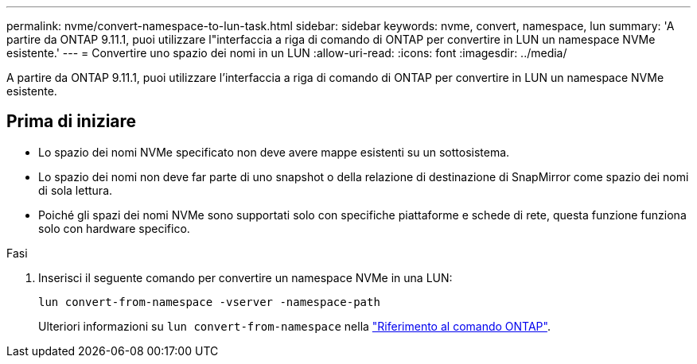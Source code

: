 ---
permalink: nvme/convert-namespace-to-lun-task.html 
sidebar: sidebar 
keywords: nvme, convert, namespace, lun 
summary: 'A partire da ONTAP 9.11.1, puoi utilizzare l"interfaccia a riga di comando di ONTAP per convertire in LUN un namespace NVMe esistente.' 
---
= Convertire uno spazio dei nomi in un LUN
:allow-uri-read: 
:icons: font
:imagesdir: ../media/


[role="lead"]
A partire da ONTAP 9.11.1, puoi utilizzare l'interfaccia a riga di comando di ONTAP per convertire in LUN un namespace NVMe esistente.



== Prima di iniziare

* Lo spazio dei nomi NVMe specificato non deve avere mappe esistenti su un sottosistema.
* Lo spazio dei nomi non deve far parte di uno snapshot o della relazione di destinazione di SnapMirror come spazio dei nomi di sola lettura.
* Poiché gli spazi dei nomi NVMe sono supportati solo con specifiche piattaforme e schede di rete, questa funzione funziona solo con hardware specifico.


.Fasi
. Inserisci il seguente comando per convertire un namespace NVMe in una LUN:
+
`lun convert-from-namespace -vserver -namespace-path`

+
Ulteriori informazioni su `lun convert-from-namespace` nella link:https://docs.netapp.com/us-en/ontap-cli/lun-convert-from-namespace.html["Riferimento al comando ONTAP"^].


